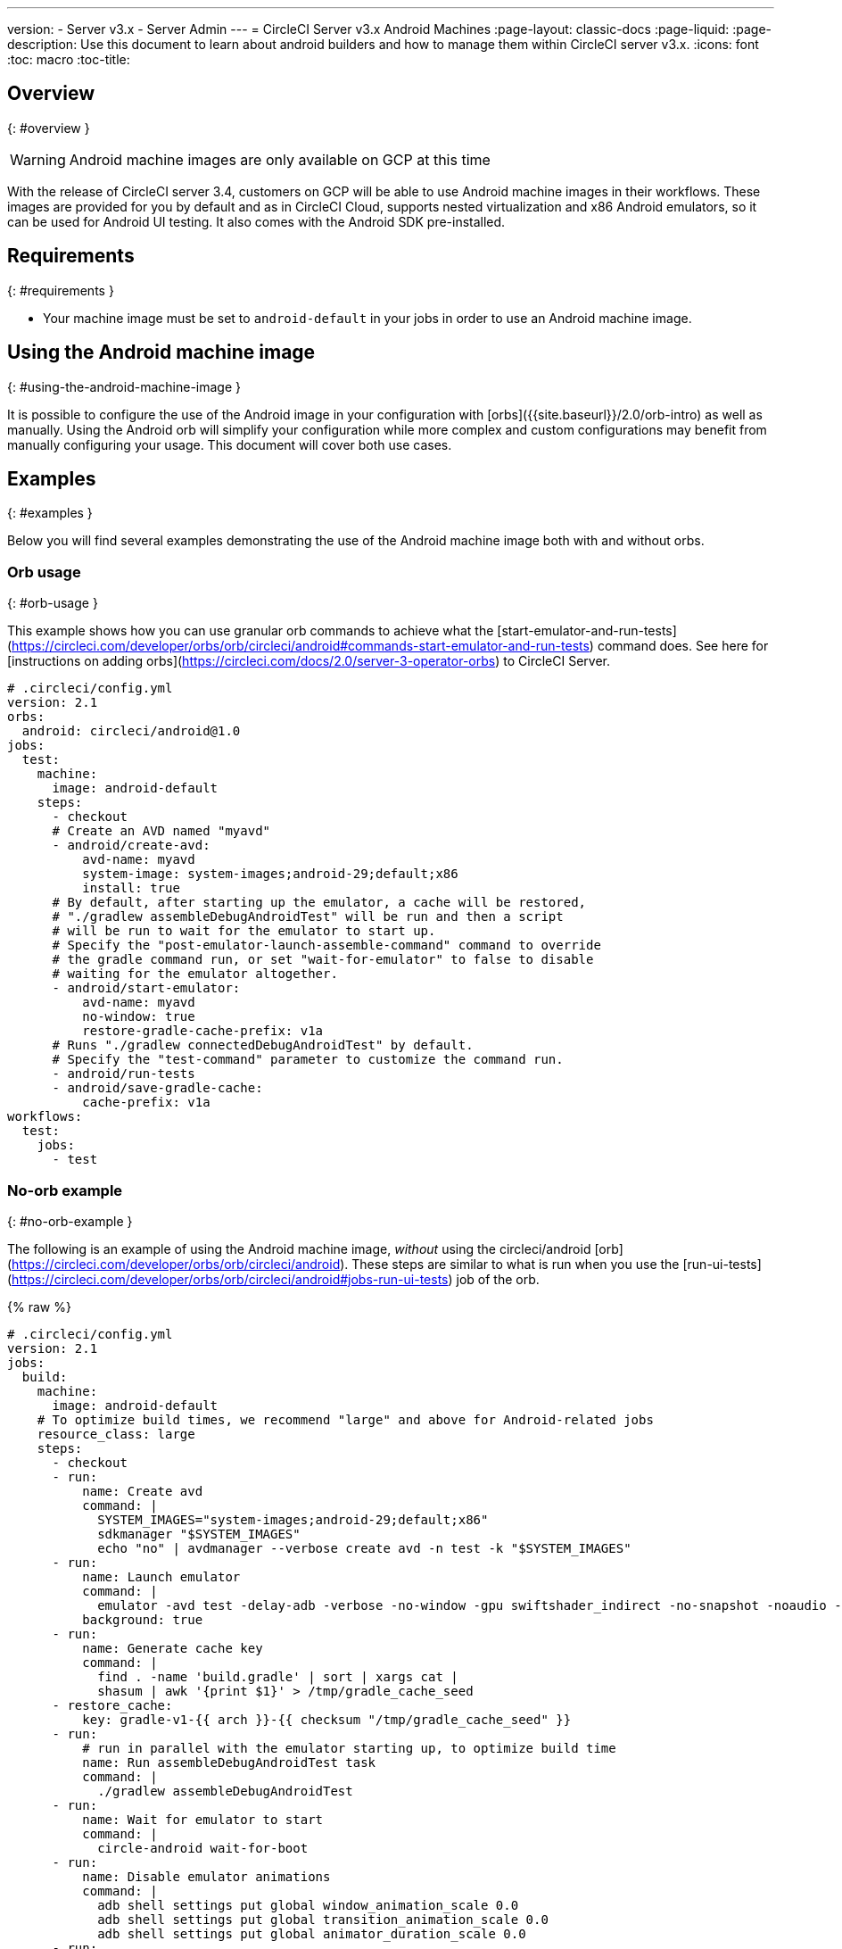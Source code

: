 ---
version:
- Server v3.x
- Server Admin
---
= CircleCI Server v3.x Android Machines
:page-layout: classic-docs
:page-liquid:
:page-description: Use this document to learn about android builders and how to manage them within CircleCI server v3.x.
:icons: font
:toc: macro
:toc-title:

toc::[]


## Overview
{: #overview }

WARNING: Android machine images are only available on GCP at this time

With the release of CircleCI server 3.4, customers on GCP will be able to use Android machine images in their workflows. These images are provided for you by default and as in CircleCI Cloud, supports
nested virtualization and x86 Android emulators, so it can be used for Android UI testing. It also comes with the Android SDK pre-installed.

## Requirements
{: #requirements }

* Your machine image must be set to `android-default` in your jobs in order to use an Android machine image.

## Using the Android machine image
{: #using-the-android-machine-image }

It is possible to configure the use of the Android image in your configuration with [orbs]({{site.baseurl}}/2.0/orb-intro) as well as manually. Using the Android orb will simplify your configuration while more complex and custom configurations may benefit from manually configuring your usage. This document will cover both use cases.

## Examples
{: #examples }

Below you will find several examples demonstrating the use of the Android machine image both with and without orbs.


### Orb usage
{: #orb-usage }

This example shows how you can use granular orb commands to achieve what the [start-emulator-and-run-tests](https://circleci.com/developer/orbs/orb/circleci/android#commands-start-emulator-and-run-tests) command does. See here for [instructions on adding orbs](https://circleci.com/docs/2.0/server-3-operator-orbs) to CircleCI Server.

```yaml
# .circleci/config.yml
version: 2.1
orbs:
  android: circleci/android@1.0
jobs:
  test:
    machine:
      image: android-default
    steps:
      - checkout
      # Create an AVD named "myavd"
      - android/create-avd:
          avd-name: myavd
          system-image: system-images;android-29;default;x86
          install: true
      # By default, after starting up the emulator, a cache will be restored,
      # "./gradlew assembleDebugAndroidTest" will be run and then a script
      # will be run to wait for the emulator to start up.
      # Specify the "post-emulator-launch-assemble-command" command to override
      # the gradle command run, or set "wait-for-emulator" to false to disable
      # waiting for the emulator altogether.
      - android/start-emulator:
          avd-name: myavd
          no-window: true
          restore-gradle-cache-prefix: v1a
      # Runs "./gradlew connectedDebugAndroidTest" by default.
      # Specify the "test-command" parameter to customize the command run.
      - android/run-tests
      - android/save-gradle-cache:
          cache-prefix: v1a
workflows:
  test:
    jobs:
      - test
```


### No-orb example
{: #no-orb-example }

The following is an example of using the Android machine image, _without_ using
the circleci/android [orb](https://circleci.com/developer/orbs/orb/circleci/android). These steps are similar to what is run when you use
the [run-ui-tests](https://circleci.com/developer/orbs/orb/circleci/android#jobs-run-ui-tests) job of the orb.


{% raw %}
```yaml
# .circleci/config.yml
version: 2.1
jobs:
  build:
    machine:
      image: android-default
    # To optimize build times, we recommend "large" and above for Android-related jobs
    resource_class: large
    steps:
      - checkout
      - run:
          name: Create avd
          command: |
            SYSTEM_IMAGES="system-images;android-29;default;x86"
            sdkmanager "$SYSTEM_IMAGES"
            echo "no" | avdmanager --verbose create avd -n test -k "$SYSTEM_IMAGES"
      - run:
          name: Launch emulator
          command: |
            emulator -avd test -delay-adb -verbose -no-window -gpu swiftshader_indirect -no-snapshot -noaudio -no-boot-anim
          background: true
      - run:
          name: Generate cache key
          command: |
            find . -name 'build.gradle' | sort | xargs cat |
            shasum | awk '{print $1}' > /tmp/gradle_cache_seed
      - restore_cache:
          key: gradle-v1-{{ arch }}-{{ checksum "/tmp/gradle_cache_seed" }}
      - run:
          # run in parallel with the emulator starting up, to optimize build time
          name: Run assembleDebugAndroidTest task
          command: |
            ./gradlew assembleDebugAndroidTest
      - run:
          name: Wait for emulator to start
          command: |
            circle-android wait-for-boot
      - run:
          name: Disable emulator animations
          command: |
            adb shell settings put global window_animation_scale 0.0
            adb shell settings put global transition_animation_scale 0.0
            adb shell settings put global animator_duration_scale 0.0
      - run:
          name: Run UI tests (with retry)
          command: |
            MAX_TRIES=2
            run_with_retry() {
               n=1
               until [ $n -gt $MAX_TRIES ]
               do
                  echo "Starting test attempt $n"
                  ./gradlew connectedDebugAndroidTest && break
                  n=$[$n+1]
                  sleep 5
               done
               if [ $n -gt $MAX_TRIES ]; then
                 echo "Max tries reached ($MAX_TRIES)"
                 exit 1
               fi
            }
            run_with_retry
      - save_cache:
          key: gradle-v1-{{ arch }}-{{ checksum "/tmp/gradle_cache_seed" }}
          paths:
            - ~/.gradle/caches
            - ~/.gradle/wrapper
workflows:
  build:
    jobs:
      - build
```
{% endraw %}


